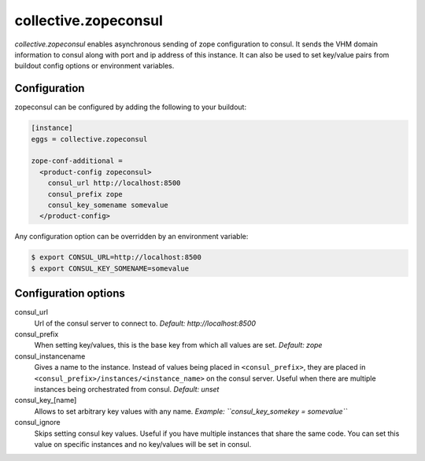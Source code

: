 =====================
collective.zopeconsul
=====================

*collective.zopeconsul* enables asynchronous sending of zope configuration
to consul. It sends the VHM domain information to consul along
with port and ip address of this instance. It can also be used to set key/value
pairs from buildout config options or environment variables.

Configuration
--------------

zopeconsul can be configured by adding the following to your buildout:

.. code:: ini

  [instance]
  eggs = collective.zopeconsul

  zope-conf-additional =
    <product-config zopeconsul>
      consul_url http://localhost:8500
      consul_prefix zope
      consul_key_somename somevalue
    </product-config>

Any configuration option can be overridden by an environment variable:

.. code:: ini

  $ export CONSUL_URL=http://localhost:8500
  $ export CONSUL_KEY_SOMENAME=somevalue

Configuration options
---------------------

consul_url
    Url of the consul server to connect to. *Default: http\://localhost:8500*

consul_prefix
    When setting key/values, this is the base key from which all values are
    set. *Default: zope*

consul_instancename
    Gives a name to the instance. Instead of values being placed in ``<consul_prefix>``, they are placed in ``<consul_prefix>/instances/<instance_name>`` on the consul server. Useful when there are multiple instances being orchestrated from consul. *Default: unset*

consul_key_[name]
    Allows to set arbitrary key values with any name. *Example: ``consul_key_somekey = somevalue``*

consul_ignore
    Skips setting consul key values. Useful if you have multiple instances that
    share the same code. You can set this value on specific instances and no
    key/values will be set in consul.

